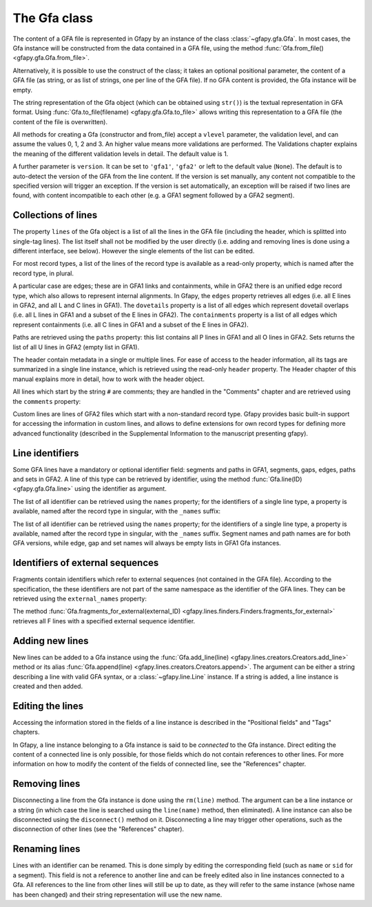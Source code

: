 .. testsetup:: *

    import gfapy
    gfa = gfapy.Gfa()
    gfa1 = gfapy.Gfa()
    gfa1.add_line("H\tVN:Z:1.0")
    gfa1.add_line("# this is a comment")
    gfa1.add_line("S\t1\t*")
    gfa1.add_line("S\t2\t*")
    gfa1.add_line("S\t3\t*")
    gfa2 = gfapy.Gfa()
    gfa2.add_line("H\tVN:Z:2.0\tTS:i:100")
    gfa2.add_line("X\tcustom line")
    gfa2.add_line("Y\tcustom line")

The Gfa class
-------------

The content of a GFA file is represented in Gfapy by an instance of the class
:class:`~gfapy.gfa.Gfa`.  In most cases, the Gfa instance will be constructed
from the data contained in a GFA file, using the method
:func:`Gfa.from_file() <gfapy.gfa.Gfa.from_file>`.

Alternatively, it is possible to use the construct of the class; it takes an
optional positional parameter, the content of a GFA file (as string, or as list
of strings, one per line of the GFA file).  If no GFA content is provided, the
Gfa instance will be empty.

.. doctest::

    >>> gfa = gfapy.Gfa("H\tVN:Z:1.0\nS\tA\t*")
    >>> print(len(gfa.lines))
    2
    >>> gfa = gfapy.Gfa(["H\tVN:Z:1.0", "S\tA\t*", "S\tB\t*"])
    >>> print(len(gfa.lines))
    3
    >>> gfa = gfapy.Gfa()
    >>> print(len(gfa.lines))
    0

The string representation of the Gfa object (which can be obtained using
``str()``) is the textual representation in GFA format.
Using :func:`Gfa.to_file(filename) <gfapy.gfa.Gfa.to_file>` allows
writing this representation to a GFA file (the content of the file is
overwritten).

.. doctest::

    >>> g1 = gfapy.Gfa()
    >>> g1.append("H\tVN:Z:1.0") #doctest: +ELLIPSIS
    <gfapy.gfa.Gfa object at 0x...>
    >>> g1.append("S\ta\t*") #doctest: +ELLIPSIS
    <gfapy.gfa.Gfa object at 0x...>
    >>> g1.to_file("my.gfa") #doctest: +SKIP
    >>> g2 = gfapy.Gfa.from_file("my.gfa") #doctest: +SKIP
    >>> str(g1)
    'H\tVN:Z:1.0\nS\ta\t*'


All methods for creating a Gfa (constructor and from_file) accept
a ``vlevel`` parameter, the validation level,
and can assume the values 0, 1, 2 and 3. An higher value means
more validations are performed. The Validations chapter explains
the meaning of the different validation levels in detail.
The default value is 1.

.. doctest::

    >>> gfapy.Gfa().vlevel
    1
    >>> gfapy.Gfa(vlevel = 0).vlevel
    0

A further parameter is ``version``. It can be set to ``'gfa1'``,
``'gfa2'`` or left to the default value (``None``). The default
is to auto-detect the version of the GFA from the line content.
If the version is set manually, any content not compatible to the
specified version will trigger an exception. If the version is
set automatically, an exception will be raised if two lines
are found, with content incompatible to each other (e.g. a GFA1
segment followed by a GFA2 segment).

.. doctest::

    >>> g = gfapy.Gfa(version='gfa2')
    >>> g.version
    'gfa2'
    >>> g.add_line("S\t1\t*")
    Traceback (most recent call last):
    ...
    gfapy.error.VersionError: Version: 1.0 (None)
    ...
    >>> g = gfapy.Gfa()
    >>> g.version
    >>> g.add_line("S\t1\t*") # doctest: +ELLIPSIS
    <gfapy.gfa.Gfa object at ...>
    >>> g.version
    'gfa1'
    >>> g.add_line("S\t1\t100\t*")
    Traceback (most recent call last):
    ...
    gfapy.error.VersionError: Version: 1.0 (None)
    ...

Collections of lines
~~~~~~~~~~~~~~~~~~~~

The property ``lines`` of the Gfa object is a list of all the lines
in the GFA file (including the header, which is splitted into single-tag
lines). The list itself shall not be modified by the user directly (i.e.
adding and removing lines is done using a different interface, see
below). However the single elements of the list can be edited.

.. doctest::

   >>> for line in gfa.lines: print(line)

For most record types, a list of the lines of the record type is available
as a read-only property, which is named after the record type, in plural.

.. doctest::

   >>> [str(line) for line in gfa1.segments] # doctest: +SKIP
   ['S\t1\t*','S\t2\t*','S\t3\t*']
   >>> [str(line) for line in gfa2.fragments]
   []

A particular case are edges; these are in GFA1 links and containments,
while in GFA2 there is an unified
edge record type, which also allows to represent internal alignments.
In Gfapy, the ``edges`` property retrieves all edges (i.e. all E lines in
GFA2, and all L and C lines in GFA1). The ``dovetails`` property is a list
of all edges which represent dovetail overlaps (i.e. all
L lines in GFA1 and a subset of the E lines in GFA2). The ``containments``
property is a list of all edges which represent containments
(i.e. all C lines in GFA1 and a subset of the E lines in GFA2).

.. doctest::

   >>> gfa2.edges
   []
   >>> gfa2.dovetails
   []
   >>> gfa2.containments
   []

Paths are retrieved using the ``paths`` property: this list contains
all P lines in GFA1 and all O lines in GFA2. Sets returns the list
of all U lines in GFA2 (empty list in GFA1).

.. doctest::

   >>> gfa2.paths
   []
   >>> gfa2.sets
   []

The header contain metadata in a single or multiple lines. For ease of
access to the header information, all its tags are summarized in a
single line instance, which is retrieved using the read-only ``header`` property.
The Header chapter of this manual explains more in
detail, how to work with the header object.

.. doctest::

   >>> gfa2.header.TS
   100

All lines which start by the string ``#`` are comments; they are handled in
the "Comments" chapter and are retrieved using the ``comments`` property:

.. doctest::

   >>> [str(line) for line in gfa1.comments]
   ['# this is a comment']

Custom lines are lines of GFA2 files which start
with a non-standard record type. Gfapy provides basic built-in support
for accessing the information in custom lines, and allows to define
extensions for own record types for defining more advanced
functionality (described in the Supplemental Information to the manuscript
presenting gfapy).

.. doctest::

   >>> [str(line) for line in gfa2.custom_records] #doctest: +SKIP
   ['X\tcustom line', 'Y\tcustom line']
   >>> gfa2.custom_record_keys) #doctest: +SKIP
   ['X', 'Y']
   >>> [str(line) for line in gfa2.custom_records_of_type('X')]
   ['X\tcustom line']

Line identifiers
~~~~~~~~~~~~~~~~

Some GFA lines have a mandatory or optional identifier field: segments and
paths in GFA1, segments, gaps, edges, paths and sets in GFA2.  A line of this
type can be retrieved by identifier, using the method
:func:`Gfa.line(ID) <gfapy.gfa.Gfa.line>` using the identifier as argument.

The list of all identifier can be retrieved using the ``names``
property; for the identifiers of a single line type, a property is
available, named after the record type in singular, with the ``_names``
suffix:

.. doctest::

   >>> str(gfa1.line('1'))
   'S\t1\t*'

The list of all identifier can be retrieved using the ``names``
property; for the identifiers of a single line type, a property is
available, named after the record type in singular, with the ``_names``
suffix. Segment names and path names are for both GFA versions,
while edge, gap and set names will always be empty lists in GFA1
Gfa instances.

.. doctest::

   >>> g = gfapy.Gfa()
   >>> g = g.add_line("S\tA\t*")
   >>> g.names
   ['A']
   >>> g.segment_names
   ['A']
   >>> g.path_names
   []
   >>> g.edge_names
   []
   >>> g.gap_names
   []
   >>> g.set_names
   []

Identifiers of external sequences
~~~~~~~~~~~~~~~~~~~~~~~~~~~~~~~~~

Fragments contain identifiers which refer to external sequences
(not contained in the GFA file). According to the specification, the
these identifiers are not part of the same namespace as the identifier
of the GFA lines. They can be retrieved using the
``external_names`` property:

.. doctest::

   >>> g.external_names
   []

The method
:func:`Gfa.fragments_for_external(external_ID) <gfapy.lines.finders.Finders.fragments_for_external>`
retrieves all F lines with a specified external sequence identifier.

Adding new lines
~~~~~~~~~~~~~~~~

New lines can be added to a Gfa instance using the
:func:`Gfa.add_line(line) <gfapy.lines.creators.Creators.add_line>`
method or its alias
:func:`Gfa.append(line) <gfapy.lines.creators.Creators.append>`.
The argument can be either a string
describing a line with valid GFA syntax, or a :class:`~gfapy.line.Line`
instance. If a string is added, a line instance is created and
then added.

Editing the lines
~~~~~~~~~~~~~~~~~

Accessing the information stored in the fields of a line instance is
described in the "Positional fields" and "Tags" chapters.

In Gfapy, a line instance belonging to a Gfa instance is said
to be *connected* to the Gfa instance. Direct editing the content of a connected
line is only possible, for those fields which do not contain
references to other lines. For more information on how to modify the content of
the fields of connected line, see the "References" chapter.

Removing lines
~~~~~~~~~~~~~~

Disconnecting a line from the Gfa instance is done using the
``rm(line)`` method. The argument
can be a line instance or a string (in which case the line is searched
using the ``line(name)`` method, then eliminated). A line instance can
also be disconnected using the ``disconnect()`` method on it.
Disconnecting a line may trigger other operations, such as the
disconnection of other lines (see the "References" chapter).

Renaming lines
~~~~~~~~~~~~~~

Lines with an identifier can be renamed. This is done simply by editing
the corresponding field (such as ``name`` or ``sid`` for a segment).
This field is not a reference to another line and can be freely edited
also in line instances connected to a Gfa. All references to the line
from other lines will still be up to date, as they will refer to the
same instance (whose name has been changed) and their string
representation will use the new name.
